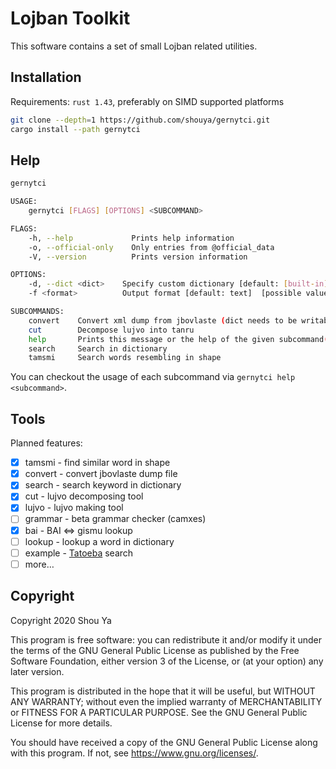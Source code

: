 * Lojban Toolkit

This software contains a set of small Lojban related utilities.

** Installation

Requirements: =rust 1.43=, preferably on SIMD supported platforms

#+BEGIN_SRC bash
git clone --depth=1 https://github.com/shouya/gernytci.git
cargo install --path gernytci
#+END_SRC

** Help

#+BEGIN_SRC bash
gernytci

USAGE:
    gernytci [FLAGS] [OPTIONS] <SUBCOMMAND>

FLAGS:
    -h, --help             Prints help information
    -o, --official-only    Only entries from @official_data
    -V, --version          Prints version information

OPTIONS:
    -d, --dict <dict>    Specify custom dictionary [default: [built-in]]
    -f <format>          Output format [default: text]  [possible values: json, text]

SUBCOMMANDS:
    convert    Convert xml dump from jbovlaste (dict needs to be writable)
    cut        Decompose lujvo into tanru
    help       Prints this message or the help of the given subcommand(s)
    search     Search in dictionary
    tamsmi     Search words resembling in shape
#+END_SRC

You can checkout the usage of each subcommand via =gernytci help <subcommand>=.

** Tools

Planned features:

- [X] tamsmi - find similar word in shape
- [X] convert - convert jbovlaste dump file
- [X] search - search keyword in dictionary
- [X] cut - lujvo decomposing tool
- [X] lujvo - lujvo making tool
- [ ] grammar - beta grammar checker (camxes)
- [X] bai - BAI <=> gismu lookup
- [ ] lookup - lookup a word in dictionary
- [ ] example - [[https://tatoeba.org/jbo/][Tatoeba]] search
- [ ] more...

** Copyright

Copyright 2020 Shou Ya

This program is free software: you can redistribute it and/or modify
it under the terms of the GNU General Public License as published by
the Free Software Foundation, either version 3 of the License, or (at
your option) any later version.

This program is distributed in the hope that it will be useful, but
WITHOUT ANY WARRANTY; without even the implied warranty of
MERCHANTABILITY or FITNESS FOR A PARTICULAR PURPOSE. See the GNU
General Public License for more details.

You should have received a copy of the GNU General Public License
along with this program. If not, see https://www.gnu.org/licenses/.
